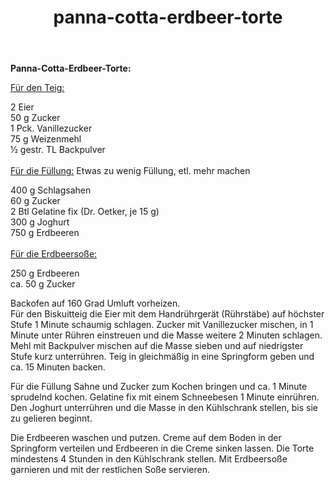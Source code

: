 :PROPERTIES:
:ID:       926d9255-a71a-49ca-b2c5-bef8d18a1c00
:END:
:WebExportSettings:
#+export_file_name: ~/pres/51c54bdc32e6d845892e84e31b71ae1f9e02bbcd/rezepte/html-dateien/panna-cotta-erdbeer-torte.html
#+HTML_HEAD: <script src="https://cdn.jsdelivr.net/npm/mermaid/dist/mermaid.min.js"></script> <script> mermaid.initialize({startOnLoad:true}); </script> <style> .mermaid {  /* add custom styling */  } </style>
#+HTML_HEAD: <link rel="stylesheet" type="text/css" href="https://fniessen.github.io/org-html-themes/src/readtheorg_theme/css/htmlize.css"/>
#+HTML_HEAD: <link rel="stylesheet" type="text/css" href="https://fniessen.github.io/org-html-themes/src/readtheorg_theme/css/readtheorg.css"/>
#+HTML_HEAD: <script src="https://ajax.googleapis.com/ajax/libs/jquery/2.1.3/jquery.min.js"></script>
#+HTML_HEAD: <script src="https://maxcdn.bootstrapcdn.com/bootstrap/3.3.4/js/bootstrap.min.js"></script>
#+HTML_HEAD: <script type="text/javascript" src="https://fniessen.github.io/org-html-themes/src/lib/js/jquery.stickytableheaders.min.js"></script>
#+HTML_HEAD: <script type="text/javascript" src="https://fniessen.github.io/org-html-themes/src/readtheorg_theme/js/readtheorg.js"></script>
#+HTML_HEAD: <script src="https://cdnjs.cloudflare.com/ajax/libs/mathjax/2.7.0/MathJax.js?config=TeX-AMS_HTML"></script>
#+HTML_HEAD: <script type="text/x-mathjax-config"> MathJax.Hub.Config({ displayAlign: "center", displayIndent: "0em", "HTML-CSS": { scale: 100,  linebreaks: { automatic: "false" }, webFont: "TeX" }, SVG: {scale: 100, linebreaks: { automatic: "false" }, font: "TeX"}, NativeMML: {scale: 100}, TeX: { equationNumbers: {autoNumber: "AMS"}, MultLineWidth: "85%", TagSide: "right", TagIndent: ".8em" }});</script>
#+HTML_HEAD: <style> #content{max-width:1800px;}</style>
#+HTML_HEAD: <style> p{max-width:800px;}</style>
#+HTML_HEAD: <style> li{max-width:800px;}</style
#+OPTIONS: toc:t num:nil
# Anmerkungen: :noexport:
# - [[https://mermaid-js.github.io/mermaid/#/][Mermaid]]
# - [[https://github.com/fniessen/org-html-themes][Style]]
# - bigblow statt readtheorg ist zweite einfach vorhanden Möglichkeit das Aussehen zu ändern
:END:

#+title: panna-cotta-erdbeer-torte
*Panna-Cotta-Erdbeer-Torte:*

[[file:bilder/panna-cotta-erdbeer-torte.jpeg]]

_Für den Teig:_

2 Eier\\
50 g Zucker\\
1 Pck. Vanillezucker\\
75 g Weizenmehl\\
½ gestr. TL Backpulver\\
\\
_Für die Füllung:_ Etwas zu wenig Füllung, etl. mehr machen

400 g Schlagsahen\\
60 g Zucker\\
2 Btl Gelatine fix (Dr. Oetker, je 15 g)\\
300 g Joghurt\\
750 g Erdbeeren\\
\\
_Für die Erdbeersoße:_

250 g Erdbeeren\\
ca. 50 g Zucker

Backofen auf 160 Grad Umluft vorheizen.\\
Für den Biskuitteig die Eier mit dem Handrührgerät (Rührstäbe) auf
höchster Stufe 1 Minute schaumig schlagen. Zucker mit Vanillezucker
mischen, in 1 Minute unter Rühren einstreuen und die Masse weitere 2
Minuten schlagen. Mehl mit Backpulver mischen auf die Masse sieben und
auf niedrigster Stufe kurz unterrühren. Teig in gleichmäßig in eine
Springform geben und ca. 15 Minuten backen.

Für die Füllung Sahne und Zucker zum Kochen bringen und ca. 1 Minute
sprudelnd kochen. Gelatine fix mit einem Schneebesen 1 Minute einrühren.
Den Joghurt unterrühren und die Masse in den Kühlschrank stellen, bis
sie zu gelieren beginnt.

Die Erdbeeren waschen und putzen. Creme auf dem Boden in der Springform
verteilen und Erdbeeren in die Creme sinken lassen. Die Torte mindestens
4 Stunden in den Kühlschrank stellen. Mit Erdbeersoße garnieren und mit
der restlichen Soße servieren.
